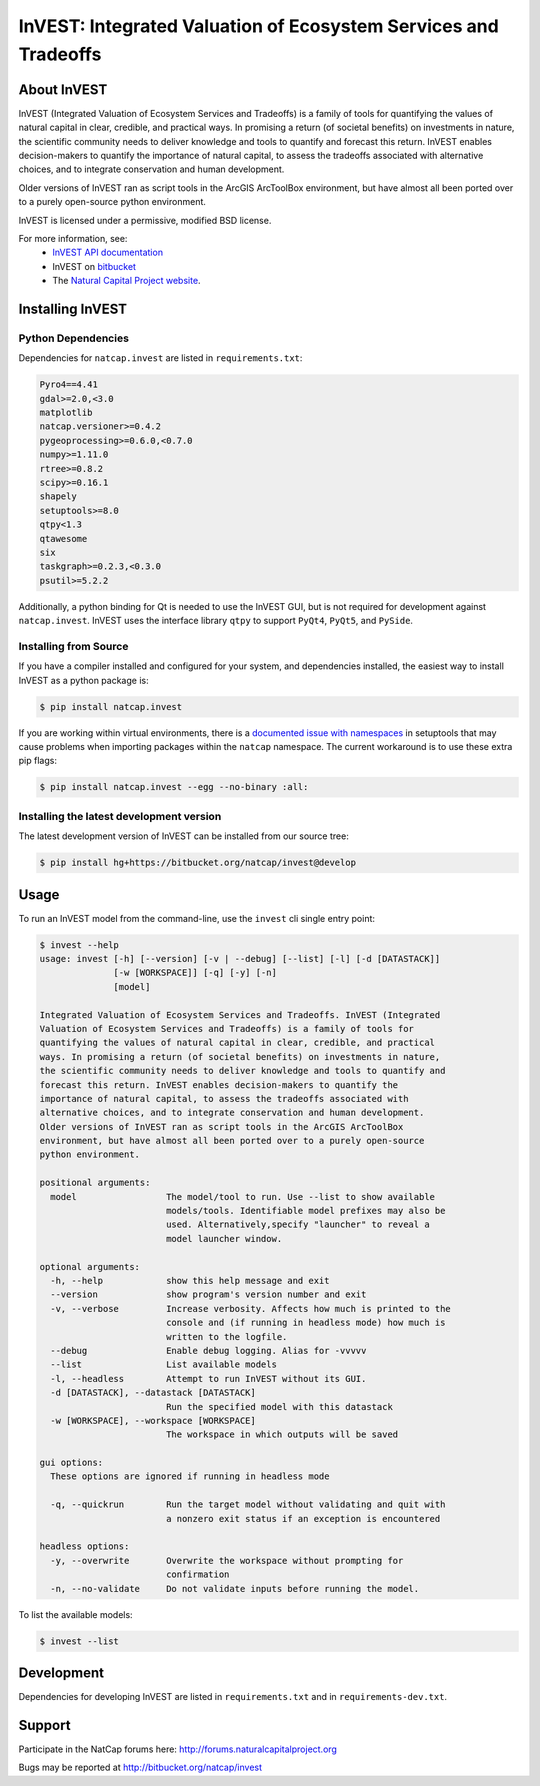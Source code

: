 ================================================================
InVEST: Integrated Valuation of Ecosystem Services and Tradeoffs 
================================================================

.. image:: http://builds.naturalcapitalproject.org/buildStatus/icon?job=invest-nightly-develop
  :target: http://builds.naturalcapitalproject.org/job/invest-nightly-develop

About  InVEST
=============

InVEST (Integrated Valuation of Ecosystem Services and Tradeoffs) is a family
of tools for quantifying the values of natural capital in clear, credible, and
practical ways. In promising a return (of societal benefits) on investments in
nature, the scientific community needs to deliver knowledge and tools to
quantify and forecast this return. InVEST enables decision-makers to quantify
the importance of natural capital, to assess the tradeoffs associated with
alternative choices, and to integrate conservation and human development.

Older versions of InVEST ran as script tools in the ArcGIS ArcToolBox environment,
but have almost all been ported over to a purely open-source python environment.

InVEST is licensed under a permissive, modified BSD license.

For more information, see:
  * `InVEST API documentation <http://invest.readthedocs.io/>`_
  * InVEST on `bitbucket <https://bitbucket.org/natcap/invest>`__
  * The `Natural Capital Project website <http://naturalcapitalproject.org>`__.


.. Everything after this comment will be included in the API docs.
.. START API

Installing InVEST
=================

Python Dependencies
-------------------

Dependencies for ``natcap.invest`` are listed in ``requirements.txt``:

.. These dependencies are listed here statically because when I push the
   readme page to PyPI, they won't render if I use the .. include::
   directive.  Annoying, but oh well.  It just means that we'll need to
   periodically check that this list is accurate.

.. code-block::

    Pyro4==4.41
    gdal>=2.0,<3.0
    matplotlib
    natcap.versioner>=0.4.2
    pygeoprocessing>=0.6.0,<0.7.0
    numpy>=1.11.0
    rtree>=0.8.2
    scipy>=0.16.1
    shapely
    setuptools>=8.0
    qtpy<1.3
    qtawesome
    six
    taskgraph>=0.2.3,<0.3.0
    psutil>=5.2.2

Additionally, a python binding for Qt is needed to use the InVEST GUI, but is
not required for development against ``natcap.invest``.  InVEST uses the
interface library ``qtpy`` to support ``PyQt4``, ``PyQt5``, and ``PySide``.


Installing from Source
----------------------

If you have a compiler installed and configured for your system, and
dependencies installed, the easiest way to install InVEST as a python package 
is:

.. code-block:: console

    $ pip install natcap.invest

If you are working within virtual environments, there is a `documented issue
with namespaces 
<https://bitbucket.org/pypa/setuptools/issues/250/develop-and-install-single-version>`__
in setuptools that may cause problems when importing packages within the
``natcap`` namespace.  The current workaround is to use these extra pip flags:

.. code-block:: console

    $ pip install natcap.invest --egg --no-binary :all:

Installing the latest development version
-----------------------------------------

The latest development version of InVEST can be installed from our source tree:

.. code-block:: console

    $ pip install hg+https://bitbucket.org/natcap/invest@develop


Usage
=====

To run an InVEST model from the command-line, use the ``invest`` cli single
entry point:

.. code-block:: console

    $ invest --help
    usage: invest [-h] [--version] [-v | --debug] [--list] [-l] [-d [DATASTACK]]
                  [-w [WORKSPACE]] [-q] [-y] [-n]
                  [model]

    Integrated Valuation of Ecosystem Services and Tradeoffs. InVEST (Integrated
    Valuation of Ecosystem Services and Tradeoffs) is a family of tools for
    quantifying the values of natural capital in clear, credible, and practical
    ways. In promising a return (of societal benefits) on investments in nature,
    the scientific community needs to deliver knowledge and tools to quantify and
    forecast this return. InVEST enables decision-makers to quantify the
    importance of natural capital, to assess the tradeoffs associated with
    alternative choices, and to integrate conservation and human development.
    Older versions of InVEST ran as script tools in the ArcGIS ArcToolBox
    environment, but have almost all been ported over to a purely open-source
    python environment.

    positional arguments:
      model                 The model/tool to run. Use --list to show available
                            models/tools. Identifiable model prefixes may also be
                            used. Alternatively,specify "launcher" to reveal a
                            model launcher window.

    optional arguments:
      -h, --help            show this help message and exit
      --version             show program's version number and exit
      -v, --verbose         Increase verbosity. Affects how much is printed to the
                            console and (if running in headless mode) how much is
                            written to the logfile.
      --debug               Enable debug logging. Alias for -vvvvv
      --list                List available models
      -l, --headless        Attempt to run InVEST without its GUI.
      -d [DATASTACK], --datastack [DATASTACK]
                            Run the specified model with this datastack
      -w [WORKSPACE], --workspace [WORKSPACE]
                            The workspace in which outputs will be saved

    gui options:
      These options are ignored if running in headless mode

      -q, --quickrun        Run the target model without validating and quit with
                            a nonzero exit status if an exception is encountered

    headless options:
      -y, --overwrite       Overwrite the workspace without prompting for
                            confirmation
      -n, --no-validate     Do not validate inputs before running the model.




To list the available models:

.. code-block:: console 

    $ invest --list


Development
===========

Dependencies for developing InVEST are listed in ``requirements.txt`` and in
``requirements-dev.txt``.

Support
=======

Participate in the NatCap forums here:
http://forums.naturalcapitalproject.org

Bugs may be reported at http://bitbucket.org/natcap/invest


